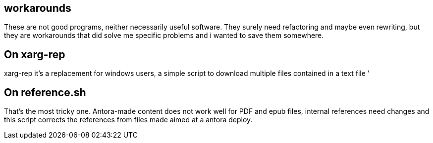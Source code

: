 == workarounds

These are not good programs, neither necessarily useful software. They surely need refactoring and maybe even rewriting, but they are workarounds that did solve me specific problems and i wanted to save them somewhere.


== On xarg-rep

xarg-rep it's a replacement for windows users, a simple script to download multiple files contained in a text file '


== On reference.sh

That's the most tricky one. Antora-made content does not work well for PDF and epub files, internal references need changes and this script corrects the references from files made aimed at a antora deploy. 
